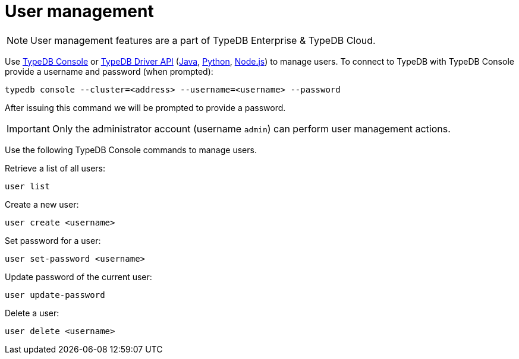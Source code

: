 = User management
:keywords: typedb, security, auth, authentication, encryption, vulnerability
:longTailKeywords: TypeDB security, user authentication, data encryption
:pageTitle: User management
:summary: TypeDB high availability guarantees and solution.

[NOTE]
====
User management features are a part of TypeDB Enterprise & TypeDB Cloud.
====

Use xref:clients:ROOT:console.adoc#_database_management_commands[TypeDB Console] or xref:bin/api.adoc[TypeDB Driver API]
(xref:clients:ROOT:java/java-api-ref.adoc#_users[Java],
xref:clients:ROOT:python/python-api-ref.adoc#_users[Python],
xref:clients:ROOT:node-js/node-js-api-ref.adoc#_users[Node.js])
to manage users.
To connect to TypeDB with TypeDB Console provide a username and password (when prompted):

[,bash]
----
typedb console --cluster=<address> --username=<username> --password
----

After issuing this command we will be prompted to provide a password.

[IMPORTANT]
====
Only the administrator account (username `admin`) can perform user management actions.
====

Use the following TypeDB Console commands to manage users.

Retrieve a list of all users:

[,bash]
----
user list
----

Create a new user:

[,bash]
----
user create <username>
----

Set password for a user:

[,bash]
----
user set-password <username>
----

Update password of the current user:

[,bash]
----
user update-password
----

Delete a user:

[,bash]
----
user delete <username>
----
